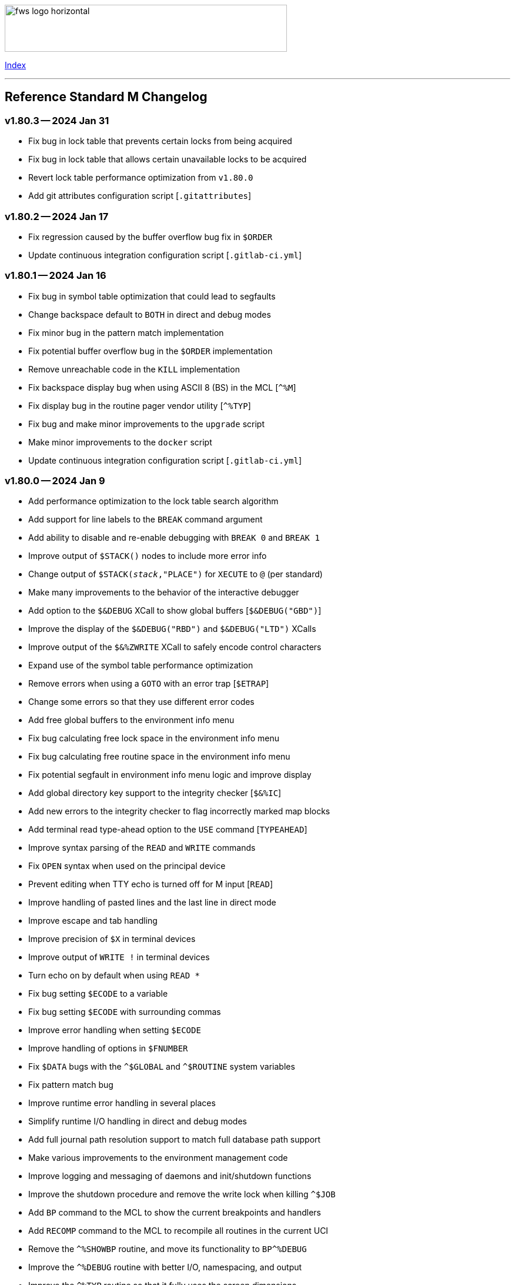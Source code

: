:source-highlighter: highlight.js
:highlightjs-languages: bash

[role="left"]
image:https://www.fourthwatchsoftware.com/images/fws-logo-horizontal.png[caption
="Fourth Watch Software Logo", width="480", height="80"]

[role="right"]
link:doc/index.adoc[Index]

'''

== Reference Standard M Changelog

=== v1.80.3 -- 2024 Jan 31

* Fix bug in lock table that prevents certain locks from being acquired
* Fix bug in lock table that allows certain unavailable locks to be acquired
* Revert lock table performance optimization from `v1.80.0`
* Add git attributes configuration script [`.gitattributes`]

=== v1.80.2 -- 2024 Jan 17

* Fix regression caused by the buffer overflow bug fix in `$ORDER`
* Update continuous integration configuration script [`.gitlab-ci.yml`]

=== v1.80.1 -- 2024 Jan 16

* Fix bug in symbol table optimization that could lead to segfaults
* Change backspace default to `BOTH` in direct and debug modes
* Fix minor bug in the pattern match implementation
* Fix potential buffer overflow bug in the `$ORDER` implementation
* Remove unreachable code in the `KILL` implementation
* Fix backspace display bug when using ASCII 8 (BS) in the MCL [`^%M`]
* Fix display bug in the routine pager vendor utility [`^%TYP`]
* Fix bug and make minor improvements to the `upgrade` script
* Make minor improvements to the `docker` script
* Update continuous integration configuration script [`.gitlab-ci.yml`]

=== v1.80.0 -- 2024 Jan 9

* Add performance optimization to the lock table search algorithm
* Add support for line labels to the `BREAK` command argument
* Add ability to disable and re-enable debugging with `BREAK 0` and `BREAK 1`
* Improve output of `$STACK()` nodes to include more error info
* Change output of `$STACK(_stack_,"PLACE")` for `XECUTE` to `@` (per standard)
* Make many improvements to the behavior of the interactive debugger
* Add option to the `$&DEBUG` XCall to show global buffers [`$&DEBUG("GBD")`]
* Improve the display of the `$&DEBUG("RBD")` and `$&DEBUG("LTD")` XCalls
* Improve output of the `$&%ZWRITE` XCall to safely encode control characters
* Expand use of the symbol table performance optimization
* Remove errors when using a `GOTO` with an error trap [`$ETRAP`]
* Change some errors so that they use different error codes
* Add free global buffers to the environment info menu
* Fix bug calculating free lock space in the environment info menu
* Fix bug calculating free routine space in the environment info menu
* Fix potential segfault in environment info menu logic and improve display
* Add global directory key support to the integrity checker [`$&%IC`]
* Add new errors to the integrity checker to flag incorrectly marked map blocks
* Add terminal read type-ahead option to the `USE` command [`TYPEAHEAD`]
* Improve syntax parsing of the `READ` and `WRITE` commands
* Fix `OPEN` syntax when used on the principal device
* Prevent editing when TTY echo is turned off for M input [`READ`]
* Improve handling of pasted lines and the last line in direct mode
* Improve escape and tab handling
* Improve precision of `$X` in terminal devices
* Improve output of `WRITE !` in terminal devices
* Turn echo on by default when using `READ *`
* Fix bug setting `$ECODE` to a variable
* Fix bug setting `$ECODE` with surrounding commas
* Improve error handling when setting `$ECODE`
* Improve handling of options in `$FNUMBER`
* Fix `$DATA` bugs with the `^$GLOBAL` and `^$ROUTINE` system variables
* Fix pattern match bug
* Improve runtime error handling in several places
* Simplify runtime I/O handling in direct and debug modes
* Add full journal path resolution support to match full database path support
* Make various improvements to the environment management code
* Improve logging and messaging of daemons and init/shutdown functions
* Improve the shutdown procedure and remove the write lock when killing `^$JOB`
* Add `BP` command to the MCL to show the current breakpoints and handlers
* Add `RECOMP` command to the MCL to recompile all routines in the current UCI
* Remove the `^%SHOWBP` routine, and move its functionality to `BP^%DEBUG`
* Improve the `^%DEBUG` routine with better I/O, namespacing, and output
* Improve the `^%TYP` routine so that it fully uses the screen dimensions
* Add map block check to the integrity checker routine [`^IC`]
* Add multi-volume support to the shutdown routine [`^SSD`]
* Add UCI support to the block repair tool [`^FIX`]
* Fix global name search bug in the block repair tool [`^FIX`]
* Fix bugs in the RSM error display utility menu/exit functionality [`^%ETDISP`]
* Improve the output of the global efficiency checker [`^%GE`]
* Improve user interface handling in the MCL vendor utility routine [`^%M`]
* Fix ANSI escape handling bugs in the MCL, including backspace and insert bugs
* Fix display bug in the `^%U` vendor utility routine
* Fix minor bugs and improve scoping in multiple M vendor routines
* Remove `SHUTDOWN` command from the MCL
* Fix build errors when building with `dbver=1`
* Update the conformance clause and language guide

=== v1.79.1 -- 2023 Aug 5

* Fix regression in `SET $PIECE`

=== v1.79.0 -- 2023 Aug 4

* Add support for IPv6 to socket devices (client and server)
* Add support for UDP to socket devices (client and connectionless server)
* Add support for IPv6 and UDP to the `$&%HOST` XCall
* Add `$TEST` support for timeouts to decremental locks (they always succeed)
* Add local timezone adjustment to `$HOROLOG` on Solaris, AIX, and Cygwin
* Increase max jobs from 512 to 1024
* Increase size of lock table from 16 KiB to 32 KiB per job
* Increase max decimal precision from 64 to 128 digits
* Add git commit short version hash to the RSM version string if available
* Add new error [`Z78`] for when lock counts hit their limit to fix rollover bug
* Improve overflow and underflow checks in M canonical string copy function
* Improve overflow and underflow checks in string to int conversion function
* Improve reliability of environment shutdown logic
* Improve efficiency of `JOB` parent exit logic
* Fix bug with realpath logic when storing the volume name in the environment
* Add extra space at the end of the memory page to the lock table
* Improve the display of the `$&DEBUG("RBD")` and `$&DEBUG("LTD")` XCalls
* Add RSM version to the database create and environment start/stop functions
* Add size of shared memory share to the environment start function
* Add free lock space to the environment info menu
* Add database creation time to the volume output in the environment info menu
* Add volume free blocks to the volume section of the environment info menu
* Add free routine space to the volume section of the environment info menu
* Add more informational messages to the environment shutdown function
* Improve informational messages in all the database and environment functions
* Fix potential segfault in environment info menu logic and improve display
* Add web interface to the MCL [`WWW^%M`] for use with the RSM web server
* Improve the routine restore and save utilities [`^%RR` `^%RS`]
* Improve the display of the `SHOW LOCKS` MCL command
* Change constants in the math library to support new decimal precision (128)
* Add `options=` flag to the Make configurations to support gprof and asan/ubsan
* Remove profile rule for gprof support from the Make configuration files
* Change the `path=` option from the Make configuration files to `PREFIX=`
* Make lots of minor improvements to the Make configuration files
* Add web server document [`web.adoc`]
* Make minor improvements to the `README.adoc` file
* Fix minor linter warnings

This version makes a change to some of the structures in the shared memory
environment, which requires shutting down the environment with the previous
version, before installing.

=== v1.78.2 -- 2023 Jul 8

* Improve stability and portability of shared memory usage
  - Issue https://gitlab.com/Reference-Standard-M/rsm/-/issues/3
* Fix minor compiler warnings
* Make minor improvements to the `README.adoc` file

=== v1.78.1 -- 2023 Jul 7

* Fix lock timeout with indirection bug
  - Issue https://gitlab.com/Reference-Standard-M/rsm/-/issues/6
* Fix bugs when starting RSM with stdin not connected to a terminal device
* Modify `^$DEVICE` to distinguish between terminals and other character devices
* Add EOF support to the pipe device
* Improve MDC error code with parameter passing
* Fix bug hiding some TCP server errors from the M job
* Improve error handling when attaching to shared memory
* Remove code that sets `$X` and `$Y` from the `$&V` XCall
* Update the conformance clause and language guide

=== v1.78.0 -- 2023 Jun 16

* Add performance optimization to the symbol table search algorithm
* Add support to `MERGE` a whole routine out of `^$ROUTINE`, for local changes
* Add `$DATA` support to the first subscript of the `^$DEVICE` system variable
* Add `WRITE` support for the contents of the debugger handler code
* Add current job count to the environment info menu
* Add support for additional file attributes to the `$&%FILE` XCall
* Make `$INCREMENT` fully atomic (add a new SEM_ATOMIC semaphore)
* Fix bug preventing `SET` with standard (vertical bar) extended references
* Fix bug preventing `SET` with square bracket extended references with volumes
* Improve the configuration of the `DELETE` parameter in the `USE` command
* Add contents of the debugger handlers to the `^%SHOWBP` vendor utility
* Add `^%DEBUG` routine as an example `QUIT` handler for use in the debugger
* Add M source lines to the output of the `^DECOMP` vendor utility
* Add date filtering to the journal lister routine [`^JOURNLST`]
* Increase translation table entries from 8 to 64
* Increase jobs per daemon from 10 to 16
* Decrease max daemons per volume from 20 to 16
* Improve name of daemon log files (add `rsm-` as a prepended namespace)

This version makes a change to some of the structures in the shared memory
environment, which requires shutting down the environment with the previous
version, before installing.

=== v1.78.0-pre.3 -- 2023 Jun 12

* Fix error handling bug that causes hangs in the `$QUERY` global implementation
  - Issue https://gitlab.com/Reference-Standard-M/rsm/-/issues/5
* Fix indirection bug in old style lock lists
  - Issue https://gitlab.com/Reference-Standard-M/rsm/-/issues/5
* Fix offset bug in lock list algorithm
  - Issue https://gitlab.com/Reference-Standard-M/rsm/-/issues/5
* Fix timeout bug in old style locks with indirection
* Fix naked indicator support in the `MERGE` command
* Change umask for database file, journal file, and log directory permissions
* Add new error to the integrity checker to flag block larger than max block
* Fix semaphore bug in integrity checker that causes hangs
* Fix bug preventing some errors from being returned during a database `KILL`
* Fix several UCI bugs and issues in the source and the M vendor utilities
* Add code to prevent creating UCIs with the same name as an existing UCI
* Change restricted mode [`-R`] message from a string to a `Z77` error
* Improve I/O handling errors when using sockets
* Fix bug in debugger that prevents some proper resets
* Add code to cleanly close journal files on job exit
* Add save of I/O channel options to the interactive debugger
* Fix several bugs in the interpreter that fail to break properly on errors
* Change attempts to `MERGE` to or from a descendant variable to an `M19` error
* Fix bug when calling the `$&%ROUCHK` XCall without an argument [`M11`]
* Fix potential segfault in `^$DEVICE(_channel_,"OPTIONS","TERMINATOR")`
* Add range checks and range error `M43` when setting `$X` and `$Y`
* Improve error handling in `SET $PIECE`/`SET $EXTRACT`
* Improve error handling in `$INCREMENT`
* Fix overflow bugs in `$INCREMENT` that could lead to a segfault
* Improve error handling in `MERGE`
* Improve error handling when attaching to shared memory
* Improve terminal handling in the `$&%SPAWN` XCall
* Update the conformance clause
* Make improvements to type casting in the lock table code

=== v1.78.0-pre.2 -- 2023 May 28

* Make minor code, comment, and formatting changes throughout the code base
* Add Bash completion script to the Docker configuration file [`Dockerfile`]
* Add profile rule to Make configurations for gprof support
* Update the `README.adoc` file, conformance clause, and language guide
* Fix parsing bugs in the Bash completion script
* Add comments to various configuration scripts, providing usage examples
* Fix various MDC error code bugs and inconsistencies
* Fix potential double free bug in the interpreter
* Increase the TCP socket listen queue backlog from 5 to 20
* Remove code redundancies in symbol table code
* Improve variable scoping in multiple M vendor utilities
* Refactor the MATH utility library into five routines instead of seven
* Fix bug in `^%D` that prevents display of the first day of `$HOROLOG`
* Add interactive option to the routine pager utility [`^%TYP`]
* Fix bug in `^%ZRCHG` that calls the wrong routine name for recompiling
* Fix bug in `^%ZRSE` that executes code out of global nodes that don't exist
* Improve output formatting in the `^%ZRSEL` vendor utility
* Fix fall-through entry points in multiple M vendor utilities

=== v1.78.0-pre.1 -- 2023 May 16

* Restructure and simplify source
* Remove redundant prototypes from source
* Add support for pre-release numbering

=== v1.77.0 -- 2023 Jan 5

* Add restricted mode, `-R`, which prevents jobs from shelling out [`$&%SPAWN`]
* Add current volume to the direct mode prompt
* Add partial (UCI) support for standard extended references using vertical bars
* Add error count to routine syntax check
* Add support for setting `M` and `Z` errors to `$ECODE`
* Add `CHARACTER` node to the `^$SYSTEM` system variable
* Add systemd user template service file [`rsm@.service`]
* Add systemd environment configuration file [`rsm.env`]
* Add Bash completion script for RSM [`rsm`]
* Prepare for multi-volume support
  - Move daemon logs to `log` directory
  - Add volume numbers to daemon log names
  - Add volume support to last block used
  - Update database file mounting code
  - Update volume mount support
  - Add volume dismount support
  - Add volume support to environment start
  - Add volume support to routine buffers
  - Add volume support to journal shutdown
  - Add volume support to daemon shutdown queue sync
  - Add volume support to `$&DEBUG("RBD")`
  - Add volume support to M vendor utilities
* Change the defaults of the historic language features from off to on
  - `^$SYSTEM("$NEXTOK")` - support for `$NEXT`
  - `^$SYSTEM("EOK")` - support for scientific exponent notation with `E`
  - `^$SYSTEM("OFFOK")` - support for tag/label line offsets with `+`
* Add semaphore array ID and shared memory IDs to the environment info menu
* Add missing database block statistics counters
* Add missing database block counters to the system statistics utility [`^%STA`]
* Lower minimum block size from 4 KiB to 1 KiB
* Increase size of lock table from 8 KiB to 16 KiB per job
* Increase minimum number of global buffer descriptors from 40 to 64
* Change routine reserve time from 17 to 20 minutes
* Improve database block allocation and map block algorithms
* Make daemon shutdown cache syncing more robust
* Fix offset bug with entry references with formal but no actual parameters
* Fix entry reference and extrinsic offset bugs
  - Issue https://gitlab.com/Reference-Standard-M/rsm/-/issues/2
* Fix extrinsic addition expression bug that erroneously compiles as an offset
* Fix bug preventing job indirection with timeouts
* Fix bug when setting an error code with only an ending comma in `$ECODE`
* Fix bug when using an empty indirection string as the argument to `$TEXT`
* Fix `$QSUBSCRIPT` bug which returns environment names in the wrong order
* Fix lock table descriptor debugging output [`$&DEBUG("LTD")`]
* Simplify and improve the Make configurations
* Rename the Make configuration files
  - `Makefile` => `GNUmakefile`
  - `BSDmakefile` => `Makefile`
* Rename directory `conf` => `etc`
* Improve and update the Docker configuration file [`Dockerfile`]
* Improve the `docker` and `upgrade` shell scripts
* Improve the `magic` configuration file
* Improve history recall functionality to avoid duplicating history
* Improve I/O handling errors when using `$&%FORK`
* Add improved error handling in various places
* Improve error messages in various places
* Fix duplicate startup messages in Docker container by flushing standard out
* Fix issue in Docker container with daemon shutdown, caused by SIGINT signals
* Fix global compression bug caused by deadlock
* Fix sequential I/O bug when not running in a TTY
* Fix decimal point bug when adding decimal numbers that equal 0 in math module
* Fix divide-by-zero bug when numerator is also 0 in math module
* Fix compiler error buffer bug
* Fix several bugs in the interactive debugger
* Fix various minor bugs and inefficiencies
* Improve data typing in multiple places, including tighter scoping
* Fix segfaults in system variable nodes
* Replace some deprecated C library calls
* Update versioning macros and functions to support pre-release versions of RSM
* Rework and/or add some of the warning and version macros
* Update continuous integration configuration script [`.gitlab-ci.yml`]
* Fix namespace bug in `OPEN` command
* Set missing map dirty flag when creating a new UCI
* Add volume error checks to the view buffers
* Set missing global volume number when releasing a view buffer
* Change SIGTSTP, SIGCONT, SIGTTIN, SIGTTOU process signals to default behavior
* Increase incoming socket pending connection queue from 3 to 5
* Improve escape processing in more contexts
* Fix memory leaks in `$FNUMBER`
* Add support for PNG files to the RSM web server [`^%WWW1`]
* Add total count to the routine compile check in the MCL
* Add status of the `QUIT` breakpoint code to the `^%SHOWBP` vendor utility
* Improve error handling in multiple M vendor utilities
* Improve variable scoping in multiple M vendor utilities
* Fix bug in block dump to global in the block dump utility [`^%BLKDMP`]
* Fix error handling bugs in MCL, including stack and history bugs
* Fix display bug in system statistics vendor utility [`^%STA`]
* Improve execution of shell commands in the MCL
* Reformat some of the M code in `utils.rsm`

This version made a change to the MCL source that requires the M vendor
utilities to be reloaded via the bootstrap method, e.g.,

[source,bash]
----
rsm -x 'open 1:("utils.rsm":"read") use 1 read code xecute code'
----

=== v1.76.2 -- 2022 Feb 23

* Improve escape processing while editing M input [`READ`]
* Fix `PRECISION` node in `^$JOB` so jobs can set their own decimal precision
* Fix incorrect permissions on the UCI and volume configuration nodes in `^$JOB`
* Fix bug that causes jobs to hang when setting UCI to a non-existent one
* Change constants in the math library [`^MATH`] to support decimal precision
* Reformat some of the M code in `utils.rsm`
* Fix some minor bugs in `utils.rsm`
* Lower max volumes to 1 until additional volumes are fully supported

=== v1.76.1 -- 2022 Feb 8

* Improve multi-line input editing on slow terminal displays
* Fix bug with multi-line buffers on the last line of the terminal display
* Change journal permissions on creation to 660 to allow group member usage
* Add more information to the conformance clause
* Fix mistakes in the language guide
* Improve the format of various error messages

=== v1.76.0 -- 2022 Feb 1

* Add `$INCREMENT` intrinsic function
* Add `^$CHARACTER` system variable
* Add `^$DEVICE` system variable
* Add Dockerfile to create a simple RSM Docker container image
* Add daemon PID information to the environment info menu
* Add new vendor utility for forward journal recovery [`^JOURNREC`]
* Add multi-line input editing capability to the direct and debug modes
* Improve multi-line editing in the MCL vendor utility routine [`^%M`]
* Add support for read-write operations (`IO`) on files to the `OPEN` command
* Improve translation table syntax to allow globals without extended references
* Reformat the M code in `utils.rsm`
* Add `BIG_ENDIAN` node to the `^$SYSTEM` system variable
* Add `COLLATE` node to the `^$GLOBAL` system variable
* Add `docker` script to run RSM in the RSM Docker container
* Modify vendor utility function `BIGEND^%U` to use `^$SYSTEM("BIG_ENDIAN")`
* Fix `$QSUBSCRIPT` bug which returns global names without the caret [`^`]
* Fix bug in the integrity checker loop test that prevents full checks
* Improve overflow and underflow checks in string to int conversion function
* Improve the formatting of the `$&DEBUG("RBD")` and `$&DEBUG("LTD")` XCalls
* Fix error trap bugs in the global extended lister vendor routine [`^%G`]
* Fix bug in the error trap of the integrity checker vendor routine [`^IC`]
* Fix 12 hour mode in the time display vendor routine [`^%T`]
* Add 24 hour mode option to the time display vendor routine [`^%T`]
* Fix bug in UCI editor vendor routine [`^UCI`], preventing proper editing
* Add documentation for the new instrinsic function and the new system variables
* Add missing documentation to the language guide [`language.adoc`]
* Fix mistake in the documentation for `BREAK` in the language guide
* Fix description of standard compliance for `SET` in the language guide
* Change `make test` to `make debug`
* Move asserts to debug build
* Remove redundant vendor routine [`^MUMTRIS2`] -- already have `^MUMTRIS`

=== v1.75.1 -- 2021 Nov 23

* Fix false positive DBC overflow bug in the integrity checker
* Revert fix of argument encoding from previous release
* Fix tag/label offset bug with offsets of 2
* Improve the formatting of the `$&DEBUG("RBD")` XCall
* Improve the platform support section of the documentation [`README.adoc`]
* Add a helpful note about recompiling routines to the documentation
* Make various small improvements to source code formatting

This version reverts the previous version's change to the bytecode format. If
you compiled any routines on the previous version you might need to recompile
them.

=== v1.75.0 -- 2021 Nov 12

* Add use of all ASCII characters [0-127] as input terminators
* Add `-V` option to the `rsm` executable, to return the short version string
* Add `-i` option to the `rsm` executable, to return the environment info menu
* Improve the `-k` option to the `rsm` executable, making it native and robust
* Increase max I/O channels from 32 to 64
* Restructure the help menu and add the new `-V` and `-i` options to it
* Move the database/compiler version info from the help menu to the info menu
* Add `uninstall` rule to the build files
* Add `path=` option to the `install` and `uninstall` rules in the build files
* Finish support for big-endian architectures
* Add new error [`Z49`] for when the job table is full while trying to fork
* Improve documentation, including the first draft of the language guide
* Add the initial conformance clause to the documentation [`conformance.adoc`]
* Add new license file for the documentation license [`doc/COPYING`]
* Reformat all source files that haven't already been reformatted
* Rename most of the source files and restructure init utilities
* Fix argument encoding to work with full argument limits
* Improve error handling of tag/label offsets that are too large
* Fix bug in debugger that prevents proper reset in certain scenarios
* Add current volume to the M Command Language (MCL) prompt
* Improve output of shell commands in pipe/shell modes of the `^$&%SPAWN` XCall
* Remove terminal hacks in `utils.rsm` that are no longer necessary
* Change database permissions on creation to 640 for better security
* Improve fix to double free bug preventing a possible leak during error frames
* Fix bug that prevents display of some error messages when starting a job
* Fix non-existent volume bug that leads to a segfault
* Fix bug with `T` option not adding a trailing space in `$FNUMBER`
* Fix the semantics of timeouts of 0 with the `OPEN` and `READ` commands
* Fix bug that mangles arguments to the `JOB` command when run via `rsm -x`
* Fix bug in the inline function that tests for empty names (`VAR_U`)
* Fix bug that left an open database file descriptor when starting the daemons
* Fix bug that opens the database file a second time during a `JOB` command
* Fix bug in the `$&PASCHK` XCall that closes the password file prematurely
* Fix issues with some XCalls on macOS
* Improve, and fix, some of the M language error messages
* Rework some of the error macros
* Add compiler warning suppression macros for array bounds false positives
* Optimize part of the sequential I/O initialization
* Add new vendor utility routine to show current breakpoints [`^%SHOWBP`]
* Fix bug in the big-endian M vendor utility routine entryref [`$$BIGEND^%U`]
* Fix bug in vendor global extended lister utility routine [`^%G`]
* Fix display bug in vendor routine directory utility routine [`^%RD`]
* Improve output of the block dumping vendor utility routine [`^%BLKDMP`]
* Improve the screen handling of the MCL vendor utility routine [`^%M`]
* Fix variable scoping in the MCL vendor utility routine [`^%M`]
* Improve the help menu output in the MCL vendor utility routine [`^%M`]
* Fix undefined bug in the MCL error trap vendor utility [`^%ET`]
* Remove redundant vendor routine [`^LOG2`] -- already in `^MATH3`
* Make many improvements to the vendor-supplied M web server [`^%WWW` `^%WWW1`]
* Remove support routines for the '`ONE`' application [`^%LCSEND` `^%LCSRV*`]
* Improve user interface handling in some vendor-supplied utility routines
* Improve support for newer versions of GCC and Clang (>= GCC 11)
* Add support for AIX to the source and build files
* Make several improvements to the build files to make them more robust

This version made a slight change to the bytecode format, but the compiler
version was not updated. As a consequence you might need to recompile your
routines.

=== v1.74.0 -- 2021 Jul 28

* Increase max string length from 32767 characters to 65534 characters
* Increase max jobs from 256 to 512
* Increase max write/garbage daemons from 10 to 20
* Add history recall functionality to direct and debug modes [127 line buffer]
* Add `-k` option to `rsm` executable, to stop an environment from the shell
* Add message when shutting down an environment
* Increase size of lock table from 1 KiB to 8 KiB per job
* Add support for discovered run-time name and subscript indirection
* Add environment limits for global [128 GiB] and routine [~ 4 GiB] buffers
* Add `STRING_MAX` node to the `^$SYSTEM` system variable
* Add current UCI to the direct mode prompt
* Add current UCI to the M Command Language [MCL] prompt
* Handle environment start with additional buffers flag with an error for now
* Increase max decimal number from 63 to 256 digits
* Increase default decimal precision from 12 to 18 digits
* Increase max decimal precision from 31 to 64 digits
* Improve error handling for max numbers
* Increase max I/O channels from 16 to 32
* Change the forking TCP server to allow immediate port reconnection [TIME_WAIT]
* Prevent erroneous extra characters after intrinsic variable or function names
* Fix multi-level argument indirection to properly return an error
* Fix setting of volume name in `^$SYSTEM` to allow for full 32 characters
* Fix `^$SYSTEM` bug that leads to a segfault
* Fix display bug when retrieving historic features support values in `^$SYSTEM`
* Fix bug when setting historic features support values in `^$SYSTEM`
* Fix bug that prevents the debugger from hitting a breakpoint more than once
* Fix `$TEXT` bug that returns the name of routines that did not exist
* Fix bug that displays non-existent locks with the `$&DEBUG("LTD")` XCall
* Fix and improve the display of the `$&DEBUG` XCall
* Change the arguments to the `$&DEBUG` XCall to be case-insensitive
* Expose the `STRUCT` argument to the `$&DEBUG` XCall on all platforms
* Coalesce all daemon_*.log files in to one daemon.log file
* Improve log message format, adding more detailed information
* Fix symbol table bug preventing symbol table full error [`Z56`]
* Fix DBC overflow integrity test [`$&%IC`] bug
* Fix stack smashing bug in math module
* Improve accuracy of fractional powers in math module
* Add and improve error messages in math module
* Improve error messages in error utility module
* Add more error handling in symbol table module
* Change use of name lengths longer than the max in routines to an `M56` error
* Add extra string length bounds checking for database records
* Add more information to error messages displayed during startup
* Add extra error handling to the compiler and the run-time
* Increase the max string length for `SET $PIECE`/`SET $EXTRACT` by 1 character
* Add better max string error handling to the `SET $PIECE` functionality
* Increase max routine tags/labels from 255 to 256
* Update the help menu with the new limits and functionality
* Add more source constants for internal language and database size limits
* Add new error code [`Z74`] to indicate too many variables in a routine
* Add new error code [`Z75`] to indicate too many arguments in the formal list
* Make various format, grammar, and spelling improvements in the source code
* Add terminal size support for the output of the info key-binding [`Ctrl-T`]
* Fix double free bugs in the interpreter
* Increase size of the runtime stack structures
* Add constant information to error messages
* Modify the `^UCI` utility routine to allow changing the manager UCI name
* Fix display issues in the global efficiency utility routine [`^%GE`]
* Improve variable scoping in vendor utility routines
* Modify vendor utility routines to use `^$SYSTEM("STRING_MAX")`
* Improve support for long output to vendor utility routine [`^%U`]
* Fix bug in the way tags/labels are defined in the `^MATH` utility routines
* Fix bug preventing the `^%ZUCI` routine from handling user error inputs
* Improve formatting of vendor utility routines
* Improve the `upgrade` script
* Fix bug on Cygwin that prevents a privileged job from shutting RSM down
* Fix various minor bugs
* Improve data typing throughout
* Improve parts of the documentation
* Rename `release-notes.adoc` to `CHANGELOG.adoc`

This version makes a change to some of the structures in the shared memory
environment, which requires shutting down the environment with the previous
version, before installing.

=== v1.73.1 -- 2021 Mar 4

* Add fix to support ISC Cache routine export format, supplied by Sam Habiel

This version erroneously displays V1.73.0 instead of V1.73.1 when using
`WRITE $SYSTEM` and `rsm -h`.

=== v1.73.0 -- 2020 Dec 26

* Increase max length of names from 8 characters to 32 characters
  - Global variable names
  - Local variable names
  - Routine names
  - Routine tag/label names
  - UCI names
  - Volume names
* Add `NAME_LENGTH` node to the `^$SYSTEM` system variable for version support
* Change use of name lengths longer than the max at run-time to an `M56` error
* Update database to version 2
* Update compiler to version 8
* Add `install` rule to build files to install `rsm` in a system location
* Add `dbver=1` option to build `rsm` using database version 1 for upgrades
* Add `upgrade` script to convert a database from version 1 to version 2
* Create magic configuration for database and journal file formats
* Add continuous integration configuration script [`.gitlab-ci.yml`]
* Fix various compiler warnings on supported platforms
* Fix various linter warnings and suggestions
* Add support for the `RSM_DBFILE` environment variable [database file path]
* Add `-e` option when creating a database to set the name of the manager UCI
* Add `-h` option to `rsm` executable, to display the help usage menu
* Improve the `rsm` help usage menu
* Improve and update documentation
* Allow setting a large map block to address the max database size [262147 KiB]
* Add `creation_time` to label block set to datetime stamp of database creation
* Change database and journal datetime stamps to consistently use local offsets
* Handle attaching a new database file to an old memory environment gracefully
* Improve error handling in several places
* Improve the daemon log messages
* Fix `^$SYSTEM` UCI bugs that lead to segfaults
* Fix journal header datetime stamp size
* Fix journal bug that prevents journaling the first `SET`/`KILL` of a global
* Fix error handling bug that broke the handling of the null character in a key
* Fix `JOB` bug when passing one or more arguments with a timeout
* Fix `$DATA` bug with the `^$GLOBAL` system variable top node
* Fix device timeout bug
* Fix integrity checker [`$&%IC`] to work with global directory blocks
* Improve the fix for the `WRITE` form feed command [`WRITE #`]
* Change `$STORAGE` to return remaining symbol table slots, rather than 1024
* Add use of ASCII 127 as an input terminator
* Fix I/O to support shell heredocs and other I/O redirection
* Remove hard-coded support for the '`ONE`' application
* Fix I/O daemonizing bug when starting up write/garbage daemons
* Change the `$BP` [breakpoints] intrinsic variable to `$ZBP` and expose it in M
* Fix output bug cutting off last character in `$SYSTEM`
* Add pipe mode to the `$&%SPAWN` XCall, to redirect shell output to a variable
* Fix all compiler errors in the vendor utility routines
* Update vendor routines to work with version 1 and 2 databases and journals
* Update vendor utility routines to optionally display full global data
* Fix bug in the M Command Language OS shelling functionality
* Fix bug in `^UCI` utility routine that allows editing of UCI 1 [manager]
* Fix bug that prevents the `Dump` functionality in the database `^FIX` utility
* Fix search bug in the `List` functionality in the database `^FIX` utility
* Fix display bug with empty formal lists in the routine `^DECOMP` utility
* Improve error handling of routine restore/save, so that they continue on error
* Split the `^MATH` utility routine in order to support smaller database blocks
* Update formatting of utilities that display data throughout
* Add support for journals made from database versions 1 and 2 to `^JOURNLST`
* Add current journal file set as default in the journal `^JOURNLST` utility
* Add big-endian machine support when using `VIEW`/`$VIEW` in vendor routines
* Add support to the vendor routines for manager UCIs not named '`MGR`'
* Modify vendor utility routines to use `^$SYSTEM("NAME_LENGTH")`
* Add support for long output to vendor utility routine [`^%U`]
* Add `SHUTDOWN` command to the MCL to shut down an environment
* Add UCI name to the `List` functionality in the database `^FIX` utility
* Add max jobs option to the vendor-supplied M web server [`^%WWW` `^%WWW1`]
* Add `KVALUE` M polyfill to the `^MATH` utility dispatch routine

=== v1.72.0 -- 2020 Nov 2

The first release of Reference Standard M is based on MUMPS V1 by Raymond
Douglas Newman, located at https://gitlab.com/Reference-Standard-M/mumpsv1.

The initial release notes refer to changes between MUMPS V1.71 and Reference
Standard M V1.72.0.

* Change repository to refer to new name, maintainer, copyright, and license
* Update build rules to maintain support on the platforms we are targeting
* Fix various compiler warnings on supported platforms
* Fix various linter errors and warnings
* Change version scheme to semantic versioning
* Remove shared memory when there is an environment initialization error
* Reset terminal to initial settings when shutting down the environment
* Improve error and exception handling
* Fix several bugs that lead to segfaults
* Fix several memory and resource leaks
* Fix several minor bugs
* Fix commenting errors
* Remove unused, extraneous code
* Remove alternate terminal code for input terminators
* Remove use of ASCII 127 as an input terminator
* Fix the `WRITE` form feed command [`WRITE #`]
* Improve the `$&%DIRECTORY` XCall semantics
* Update, and improve, the `$&PASCHK` XCall to work on more supported platforms
* Add entryref for port # to the vendor-supplied M web server [`^%WWW` `^%WWW1`]

[role="right"]
link:doc/index.adoc[Index]
